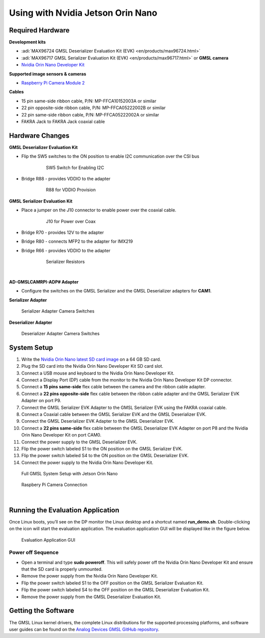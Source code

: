 
Using with Nvidia Jetson Orin Nano 
==================================

Required Hardware
-----------------

**Development kits**

- :adi:`MAX96724 GMSL Deserializer Evaluation Kit (EVK) <en/products/max96724.html>`
- :adi:`MAX96717 GMSL Serializer Evaluation Kit (EVK) <en/products/max96717.html>` or **GMSL camera**
- `Nvidia Orin Nano Developer Kit <https://www.nvidia.com/en-us/autonomous-machines/embedded-systems/jetson-orin/>`__

**Supported image sensors & cameras**

- `Raspberry Pi Camera Module 2 <https://www.raspberrypi.com/products/camera-module-v2/>`__

**Cables**

- 15 pin same-side ribbon cable, P/N: MP-FFCA10152003A or similar
- 22 pin opposite-side ribbon cable, P/N: MP-FFCA05222002B or similar
- 22 pin same-side ribbon cable, P/N: MP-FFCA05222002A or similar
- FAKRA Jack to FAKRA Jack coaxial cable

Hardware Changes
----------------

**GMSL Deserializer Evaluation Kit**

- Flip the SW5 switches to the ON position to enable I2C communication over the CSI bus
     .. figure:: gmsl_deserializer_sw5.jpg
        :width: 300 px

        SW5 Switch for Enabling I2C

- Bridge R88 - provides VDDIO to the adapter
     .. figure:: deserializer_resistors.jpg
        :width: 300 px

        R88 for VDDIO Provision

**GMSL Serializer Evaluation Kit**

- Place a jumper on the J10 connector to enable power over the coaxial cable.
     .. figure:: gmsl_serializer_j10.jpg
        :width: 400 px

        J10 for Power over Coax

- Bridge R70 - provides 12V to the adapter
- Bridge R80 - connects MFP2 to the adapter for IMX219
- Bridge R66 - provides VDDIO to the adapter

     .. figure:: serializer_resistors.jpg
        :width: 400 px

        Serializer Resistors

|

**AD-GMSLCAMRPI-ADP# Adapter**

- Configure the switches on the GMSL Serializer and the GMSL Deserializer adapters for **CAM1**.

**Serializer Adapter**           

.. figure:: ser_interposer.jpg
    :width: 400 px

    Serializer Adapter Camera Switches 
   
**Deserializer Adapter**

.. figure:: deser_interposer.jpg
    :width: 400 px

    Deserializer Adapter Camera Switches 

System Setup
------------

#. Write the `Nvidia Orin Nano latest SD card image <https://github.com/analogdevicesinc/gmsl#platforms-user-guides-sd-card-images-and-build-instructions>`__ on a 64 GB SD card.
#. Plug the SD card into the Nvidia Orin Nano Developer Kit SD card slot.
#. Connect a USB mouse and keyboard to the Nvidia Orin Nano Developer Kit.
#. Connect a Display Port (DP) cable from the monitor to the Nvidia Orin Nano Developer Kit DP connector.
#. Connect a **15 pins same-side** flex cable between the camera and the ribbon cable adapter.
#. Connect a **22 pins opposite-side** flex cable between the ribbon cable adapter and the GMSL Serializer EVK Adapter on port P9.
#. Connect the GMSL Serializer EVK Adapter to the GMSL Serializer EVK using the FAKRA coaxial cable.
#. Connect a Coaxial cable between the GMSL Serializer EVK and the GMSL Deserializer EVK.
#. Connect the GMSL Deserializer EVK Adapter to the GMSL Deserializer EVK.
#. Connect a **22 pins same-side** flex cable between the GMSL Deserializer EVK Adapter on port P8 and the Nvidia Orin Nano Developer Kit on port CAM0.
#. Connect the power supply to the GMSL Deserializer EVK.
#. Flip the power switch labeled S1 to the ON position on the GMSL Serializer EVK.
#. Flip the power switch labeled S4 to the ON position on the GMSL Deserializer EVK.
#. Connect the power supply to the Nvidia Orin Nano Developer Kit.

.. figure:: nvidia_jetson_orin_system.jpg
    :width: 600 px

    Full GMSL System Setup with Jetson Orin Nano

.. figure:: jetson_orin_nano_rpi_camera_connection.jpg
    :width: 600 px

    Raspbery Pi Camera Connection

|

Running the Evaluation Application
----------------------------------

Once Linux boots, you’ll see on the DP monitor the Linux desktop and a shortcut
named **run_demo.sh**. Double-clicking on the icon will start the evaluation
application. The evaluation application GUI will be displayed like in the figure below.

.. figure:: nvidia_screen1.png

    Evaluation Application GUI

Power off Sequence
~~~~~~~~~~~~~~~~~~

- Open a terminal and type **sudo poweroff**. This will safely power off the Nvidia Orin Nano Developer Kit and ensure that the SD card is properly unmounted.
- Remove the power supply from the Nvidia Orin Nano Developer Kit.
- Flip the power switch labeled S1 to the OFF position on the GMSL Serializer Evaluation Kit.
- Flip the power switch labeled S4 to the OFF position on the GMSL Deserializer Evaluation Kit.
- Remove the power supply from the GMSL Deserializer Evaluation Kit.

Getting the Software
--------------------

The GMSL Linux kernel drivers, the complete Linux distributions for the
supported processing platforms, and software user guides can be found on the
`Analog Devices GMSL GitHub repository <https://github.com/analogdevicesinc/gmsl>`__.

